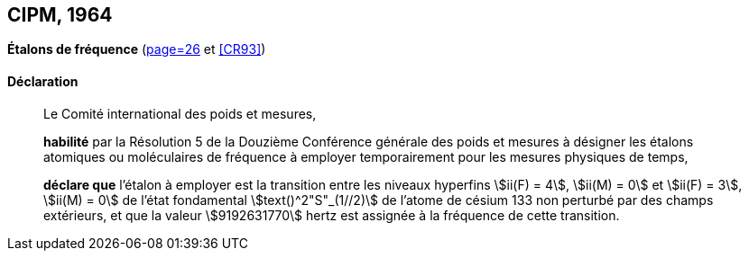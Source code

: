 [[cipm1964]]
[%unnumbered]
== CIPM, 1964

[[cipm1964freq]]
[%unnumbered]
=== {blank}

[.variant-title,type=quoted]
*Étalons de fréquence* (<<PV32, page=26>> et <<CR93>>)

==== Déclaration
____

Le Comité international des poids et mesures,

*habilité* par la Résolution 5 de la Douzième Conférence générale des poids et mesures à
désigner les étalons atomiques ou moléculaires de fréquence à employer temporairement pour
les mesures physiques de temps,

*déclare que* l’étalon à employer est la transition entre les niveaux hyperfins((("atome de césium, niveaux hyperfins"))) stem:[ii(F) = 4], stem:[ii(M) = 0] et
stem:[ii(F) = 3], stem:[ii(M) = 0] de l’état fondamental stem:[text()^2"S"_(1//2)] de l’atome de césium((("atome de césium, niveaux hyperfins"))) 133 non perturbé par des champs
extérieurs, et que la valeur stem:[9192631770] hertz(((hertz (stem:["unitsml(Hz)"])))) est assignée à la fréquence de cette transition.
____